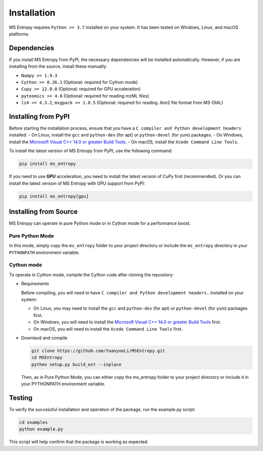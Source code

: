 ============
Installation
============

MS Entropy requires ``Python >= 3.7`` installed on your system. It has been tested on Windows, Linux, and macOS platforms.


Dependencies
============

If you install MS Entropy from PyPI, the necessary dependencies will be installed automatically. However, if you are installing from the source, install these manually:

- ``Numpy >= 1.9.3``
- ``Cython >= 0.26.1`` (Optional: required for Cython mode)
- ``Cupy >= 12.0.0`` (Optional: required for GPU acceleration)
- ``pyteomics >= 4.6`` (Optional: required for reading mzML files)
- ``lz4 >= 4.3.2``, ``msgpack >= 1.0.5`` (Optional: required for reading .lbm2 file format from MS-DIAL)


Installing from PyPI
====================

Before starting the installation process, ensure that you have a ``C compiler and Python development headers`` installed:
- On Linux, install the ``gcc`` and ``python-dev`` (for apt) or ``python-devel`` (for yum) packages.
- On Windows, install the `Microsoft Visual C++ 14.0 or greater Build Tools <https://visualstudio.microsoft.com/visual-cpp-build-tools/>`_.
- On macOS, install the ``Xcode Command Line Tools``.

To install the latest version of MS Entropy from PyPI, use the following command:

.. code-block:: bash

  pip install ms_entropy


If you need to use **GPU** acceleration, you need to install the latest version of CuPy first (recommended). Or you can install the latest version of MS Entropy with GPU support from PyPI:

.. code-block:: bash

  pip install ms_entropy[gpu]


Installing from Source
======================

MS Entropy can operate in pure Python mode or in Cython mode for a performance boost.

Pure Python Mode
----------------

In this mode, simply copy the ``ms_entropy`` folder to your project directory or include the ``ms_entropy`` directory in your ``PYTHONPATH`` environment variable.

Cython mode
-----------

To operate in Cython mode, compile the Cython code after cloning the repository:

- Requirements

  Before compiling, you will need to have ``C compiler and Python development headers.`` installed on your system:

  - On Linux, you may need to install the ``gcc`` and ``python-dev`` (for apt) or ``python-devel`` (for yum) packages first.
  - On Windows, you will need to install the `Microsoft Visual C++ 14.0 or greater Build Tools <https://visualstudio.microsoft.com/visual-cpp-build-tools/>`_ first.
  - On macOS, you will need to install the ``Xcode Command Line Tools`` first.

- Downlaod and compile

  .. code-block:: bash

    git clone https://github.com/YuanyueLi/MSEntropy.git
    cd MSEntropy
    python setup.py build_ext --inplace
    
  Then, as in Pure Python Mode, you can either copy the ms_entropy folder to your project directory or include it in your PYTHONPATH environment variable.


Testing
=======

To verify the successful installation and operation of the package, run the example.py script:


.. code-block:: bash

  cd examples
  python example.py

This script will help confirm that the package is working as expected.
